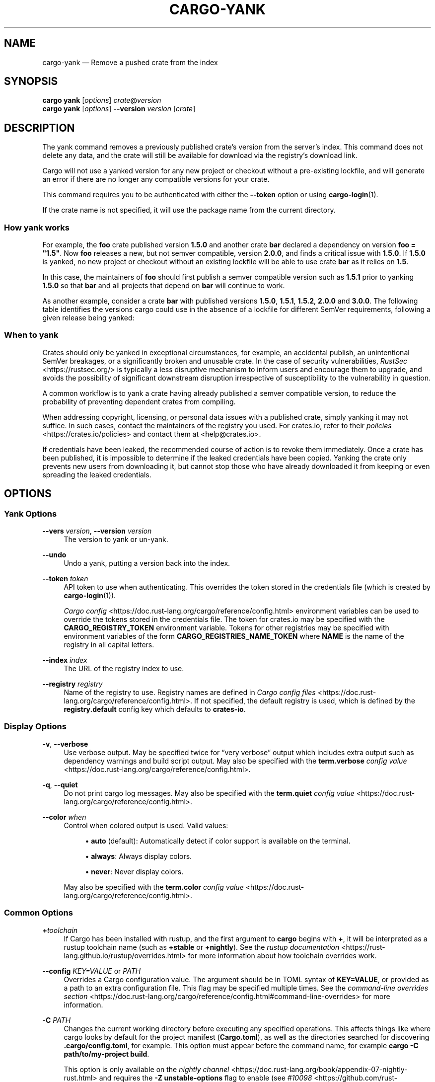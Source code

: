 '\" t
.TH "CARGO\-YANK" "1"
.nh
.ad l
.ss \n[.ss] 0
.SH "NAME"
cargo\-yank \[em] Remove a pushed crate from the index
.SH "SYNOPSIS"
\fBcargo yank\fR [\fIoptions\fR] \fIcrate\fR@\fIversion\fR
.br
\fBcargo yank\fR [\fIoptions\fR] \fB\-\-version\fR \fIversion\fR [\fIcrate\fR]
.SH "DESCRIPTION"
The yank command removes a previously published crate\[cq]s version from the
server\[cq]s index. This command does not delete any data, and the crate will
still be available for download via the registry\[cq]s download link.
.sp
Cargo will not use a yanked version for any new project or checkout without a
pre\-existing lockfile, and will generate an error if there are no longer
any compatible versions for your crate.
.sp
This command requires you to be authenticated with either the \fB\-\-token\fR option
or using \fBcargo\-login\fR(1).
.sp
If the crate name is not specified, it will use the package name from the
current directory.
.SS "How yank works"
For example, the \fBfoo\fR crate published version \fB1.5.0\fR and another crate \fBbar\fR
declared a dependency on version \fBfoo = "1.5"\fR\&. Now \fBfoo\fR releases a new, but
not semver compatible, version \fB2.0.0\fR, and finds a critical issue with \fB1.5.0\fR\&.
If \fB1.5.0\fR is yanked, no new project or checkout without an existing lockfile
will be able to use crate \fBbar\fR as it relies on \fB1.5\fR\&.
.sp
In this case, the maintainers of \fBfoo\fR should first publish a semver compatible
version such as \fB1.5.1\fR prior to yanking \fB1.5.0\fR so that \fBbar\fR and all projects
that depend on \fBbar\fR will continue to work.
.sp
As another example, consider a crate \fBbar\fR with published versions \fB1.5.0\fR,
\fB1.5.1\fR, \fB1.5.2\fR, \fB2.0.0\fR and \fB3.0.0\fR\&. The following table identifies the
versions cargo could use in the absence of a lockfile for different SemVer
requirements, following a given release being yanked:

.TS
allbox tab(:);
lt lt lt lt.
T{
Yanked Version / SemVer requirement
T}:T{
\fBbar = "1.5.0"\fR
T}:T{
\fBbar = "=1.5.0"\fR
T}:T{
\fBbar = "2.0.0"\fR
T}
T{
\fB1.5.0\fR
T}:T{
Use either \fB1.5.1\fR or \fB1.5.2\fR
T}:T{
\fBReturn Error\fR
T}:T{
Use \fB2.0.0\fR
T}
T{
\fB1.5.1\fR
T}:T{
Use either \fB1.5.0\fR or \fB1.5.2\fR
T}:T{
Use \fB1.5.0\fR
T}:T{
Use \fB2.0.0\fR
T}
T{
\fB2.0.0\fR
T}:T{
Use either \fB1.5.0\fR, \fB1.5.1\fR or \fB1.5.2\fR
T}:T{
Use \fB1.5.0\fR
T}:T{
\fBReturn Error\fR
T}
.TE
.sp
.SS "When to yank"
Crates should only be yanked in exceptional circumstances, for example, an
accidental publish, an unintentional SemVer breakages, or a significantly
broken and unusable crate. In the case of security vulnerabilities, \fIRustSec\fR <https://rustsec.org/>
is typically a less disruptive mechanism to inform users and encourage them
to upgrade, and avoids the possibility of significant downstream disruption
irrespective of susceptibility to the vulnerability in question.
.sp
A common workflow is to yank a crate having already published a semver
compatible version, to reduce the probability of preventing dependent
crates from compiling.
.sp
When addressing copyright, licensing, or personal data issues with a published
crate, simply yanking it may not suffice. In such cases, contact the maintainers
of the registry you used. For crates.io, refer to their \fIpolicies\fR <https://crates.io/policies> and contact
them at <help@crates.io>\&.
.sp
If credentials have been leaked, the recommended course of action is to revoke
them immediately. Once a crate has been published, it is impossible to determine
if the leaked credentials have been copied. Yanking the crate only prevents new
users from downloading it, but cannot stop those who have already downloaded it
from keeping or even spreading the leaked credentials.
.SH "OPTIONS"
.SS "Yank Options"
.sp
\fB\-\-vers\fR \fIversion\fR, 
\fB\-\-version\fR \fIversion\fR
.RS 4
The version to yank or un\-yank.
.RE
.sp
\fB\-\-undo\fR
.RS 4
Undo a yank, putting a version back into the index.
.RE
.sp
\fB\-\-token\fR \fItoken\fR
.RS 4
API token to use when authenticating. This overrides the token stored in
the credentials file (which is created by \fBcargo\-login\fR(1)).
.sp
\fICargo config\fR <https://doc.rust\-lang.org/cargo/reference/config.html> environment variables can be
used to override the tokens stored in the credentials file. The token for
crates.io may be specified with the \fBCARGO_REGISTRY_TOKEN\fR environment
variable. Tokens for other registries may be specified with environment
variables of the form \fBCARGO_REGISTRIES_NAME_TOKEN\fR where \fBNAME\fR is the name
of the registry in all capital letters.
.RE
.sp
\fB\-\-index\fR \fIindex\fR
.RS 4
The URL of the registry index to use.
.RE
.sp
\fB\-\-registry\fR \fIregistry\fR
.RS 4
Name of the registry to use. Registry names are defined in \fICargo config
files\fR <https://doc.rust\-lang.org/cargo/reference/config.html>\&. If not specified, the default registry is used,
which is defined by the \fBregistry.default\fR config key which defaults to
\fBcrates\-io\fR\&.
.RE
.SS "Display Options"
.sp
\fB\-v\fR, 
\fB\-\-verbose\fR
.RS 4
Use verbose output. May be specified twice for \[lq]very verbose\[rq] output which
includes extra output such as dependency warnings and build script output.
May also be specified with the \fBterm.verbose\fR
\fIconfig value\fR <https://doc.rust\-lang.org/cargo/reference/config.html>\&.
.RE
.sp
\fB\-q\fR, 
\fB\-\-quiet\fR
.RS 4
Do not print cargo log messages.
May also be specified with the \fBterm.quiet\fR
\fIconfig value\fR <https://doc.rust\-lang.org/cargo/reference/config.html>\&.
.RE
.sp
\fB\-\-color\fR \fIwhen\fR
.RS 4
Control when colored output is used. Valid values:
.sp
.RS 4
\h'-04'\(bu\h'+02'\fBauto\fR (default): Automatically detect if color support is available on the
terminal.
.RE
.sp
.RS 4
\h'-04'\(bu\h'+02'\fBalways\fR: Always display colors.
.RE
.sp
.RS 4
\h'-04'\(bu\h'+02'\fBnever\fR: Never display colors.
.RE
.sp
May also be specified with the \fBterm.color\fR
\fIconfig value\fR <https://doc.rust\-lang.org/cargo/reference/config.html>\&.
.RE
.SS "Common Options"
.sp
\fB+\fR\fItoolchain\fR
.RS 4
If Cargo has been installed with rustup, and the first argument to \fBcargo\fR
begins with \fB+\fR, it will be interpreted as a rustup toolchain name (such
as \fB+stable\fR or \fB+nightly\fR).
See the \fIrustup documentation\fR <https://rust\-lang.github.io/rustup/overrides.html>
for more information about how toolchain overrides work.
.RE
.sp
\fB\-\-config\fR \fIKEY=VALUE\fR or \fIPATH\fR
.RS 4
Overrides a Cargo configuration value. The argument should be in TOML syntax of \fBKEY=VALUE\fR,
or provided as a path to an extra configuration file. This flag may be specified multiple times.
See the \fIcommand\-line overrides section\fR <https://doc.rust\-lang.org/cargo/reference/config.html#command\-line\-overrides> for more information.
.RE
.sp
\fB\-C\fR \fIPATH\fR
.RS 4
Changes the current working directory before executing any specified operations. This affects
things like where cargo looks by default for the project manifest (\fBCargo.toml\fR), as well as
the directories searched for discovering \fB\&.cargo/config.toml\fR, for example. This option must
appear before the command name, for example \fBcargo \-C path/to/my\-project build\fR\&.
.sp
This option is only available on the \fInightly
channel\fR <https://doc.rust\-lang.org/book/appendix\-07\-nightly\-rust.html> and
requires the \fB\-Z unstable\-options\fR flag to enable (see
\fI#10098\fR <https://github.com/rust\-lang/cargo/issues/10098>).
.RE
.sp
\fB\-h\fR, 
\fB\-\-help\fR
.RS 4
Prints help information.
.RE
.sp
\fB\-Z\fR \fIflag\fR
.RS 4
Unstable (nightly\-only) flags to Cargo. Run \fBcargo \-Z help\fR for details.
.RE
.SH "ENVIRONMENT"
See \fIthe reference\fR <https://doc.rust\-lang.org/cargo/reference/environment\-variables.html> for
details on environment variables that Cargo reads.
.SH "EXIT STATUS"
.sp
.RS 4
\h'-04'\(bu\h'+02'\fB0\fR: Cargo succeeded.
.RE
.sp
.RS 4
\h'-04'\(bu\h'+02'\fB101\fR: Cargo failed to complete.
.RE
.SH "EXAMPLES"
.sp
.RS 4
\h'-04' 1.\h'+01'Yank a crate from the index:
.sp
.RS 4
.nf
cargo yank foo@1.0.7
.fi
.RE
.RE
.SH "SEE ALSO"
\fBcargo\fR(1), \fBcargo\-login\fR(1), \fBcargo\-publish\fR(1)

